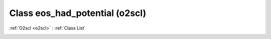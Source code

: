 Class eos_had_potential (o2scl)
===============================

:ref:`O2scl <o2scl>` : :ref:`Class List`

.. _eos_had_potential:

.. doxygenclass:: o2scl::eos_had_potential
